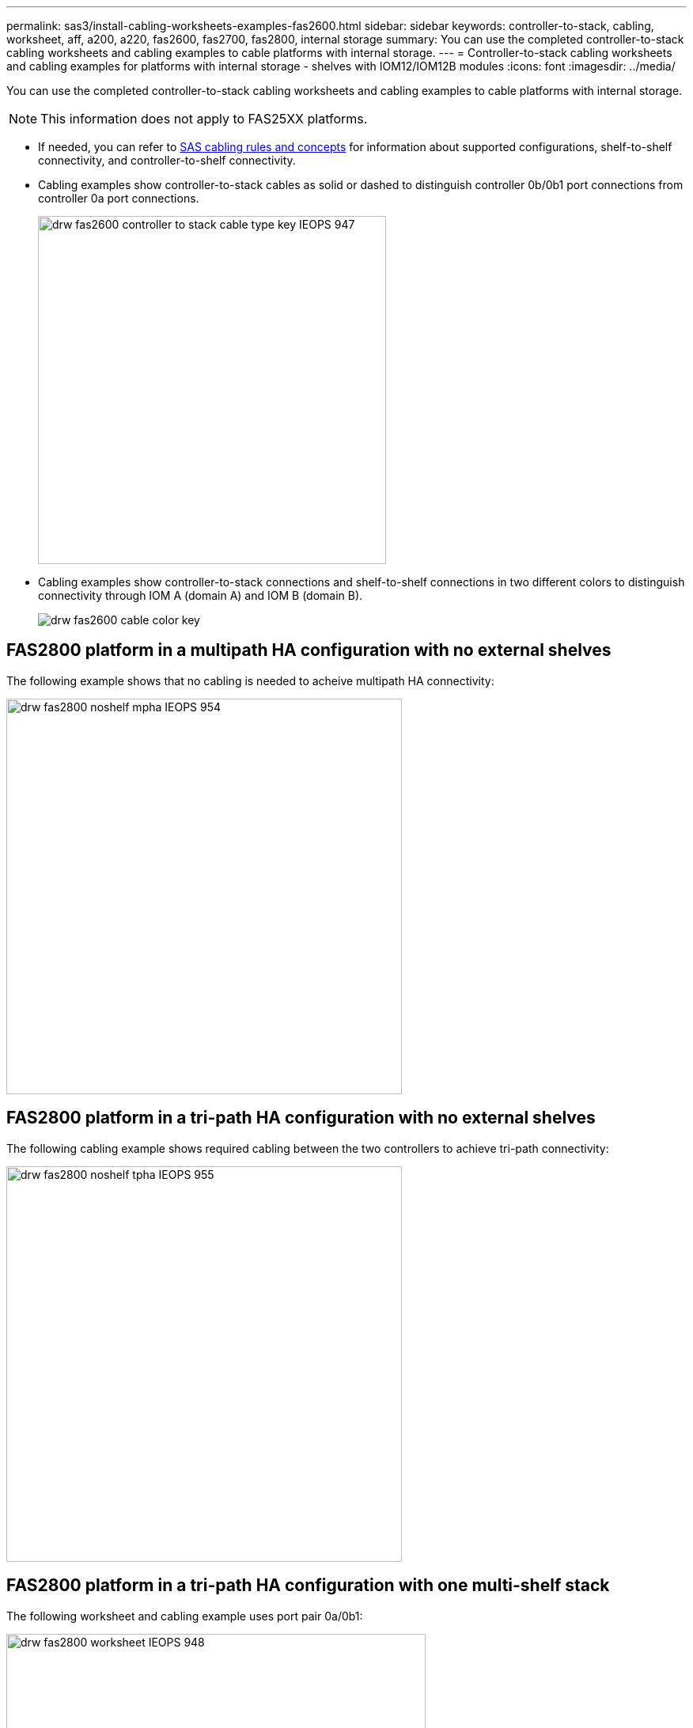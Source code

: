 ---
permalink: sas3/install-cabling-worksheets-examples-fas2600.html
sidebar: sidebar
keywords: controller-to-stack, cabling, worksheet, aff, a200, a220, fas2600, fas2700, fas2800, internal storage
summary: You can use the completed controller-to-stack cabling worksheets and cabling examples to cable platforms with internal storage.
---
= Controller-to-stack cabling worksheets and cabling examples for platforms with internal storage - shelves with IOM12/IOM12B modules
:icons: font
:imagesdir: ../media/

[.lead]
You can use the completed controller-to-stack cabling worksheets and cabling examples to cable platforms with internal storage.

NOTE: This information does not apply to FAS25XX platforms.

* If needed, you can refer to link:install-cabling-rules.html[SAS cabling rules and concepts] for information about supported configurations, shelf-to-shelf connectivity, and controller-to-shelf connectivity.
* Cabling examples show controller-to-stack cables as solid or dashed to distinguish controller 0b/0b1 port connections from controller 0a port connections.
+
image::../media/drw_fas2600_controller_to_stack_cable_type_key_IEOPS-947.svg[width=440px]

* Cabling examples show controller-to-stack connections and shelf-to-shelf connections in two different colors to distinguish connectivity through IOM A (domain A) and IOM B (domain B).
+
image::../media/drw_fas2600_cable_color_key.png[]

== FAS2800 platform in a multipath HA configuration with no external shelves

The following example shows that no cabling is needed to acheive multipath HA connectivity:

image::../media/drw_fas2800_noshelf_mpha_IEOPS-954.svg[width=500px]

== FAS2800 platform in a tri-path HA configuration with no external shelves

The following cabling example shows required cabling between the two controllers to achieve tri-path connectivity:

image::../media/drw_fas2800_noshelf_tpha_IEOPS-955.svg[width=500px]

== FAS2800 platform in a tri-path HA configuration with one multi-shelf stack

The following worksheet and cabling example uses port pair 0a/0b1:

image::../media/drw_fas2800_worksheet_IEOPS-948.svg[width=530px]

image::../media/drw_fas2800_withshelves_tpha_IEOPS-949.svg[width=520px]

== Platforms with internal storage in a multipath HA configuration with one multi-shelf stack

The following worksheet and cabling example uses port pair 0a/0b:

NOTE: This section does not apply to FAS2800 or FAS25XX systems.

image::../media/drw_fas2600_mpha_worksheet_IEOPS-1255.svg[width=500px]

image::../media/drw_fas2600_mpha_IEOPS-1256.svg[width=500]

== FAS2600 series multipath configuration with one multi-shelf stack

The following worksheets and cabling examples use port pair 0a/0b.

In this example, the controller is installed in slot A of the chassis. When a controller is located in slot A of the chassis, its internal storage port (0b) is in domain A (IOM A); therefore, port 0b must connect to domain A (IOM A) in the stack.

image::../media/drw_fas2600_mp_slot_a_worksheet.png[]

image::../media/drw_fas2600_mp_slot_a.png[]

In this example, the controller is installed in slot B of the chassis. When a controller is located in slot B of the chassis, its internal storage port (0b) is in domain B (IOM B); therefore, port 0b must connect to domain B (IOM B) in the stack.

image::../media/drw_fas2600_mp_slot_b_worksheet.png[]

image::../media/drw_fas2600_mp_slot_b.png[]
